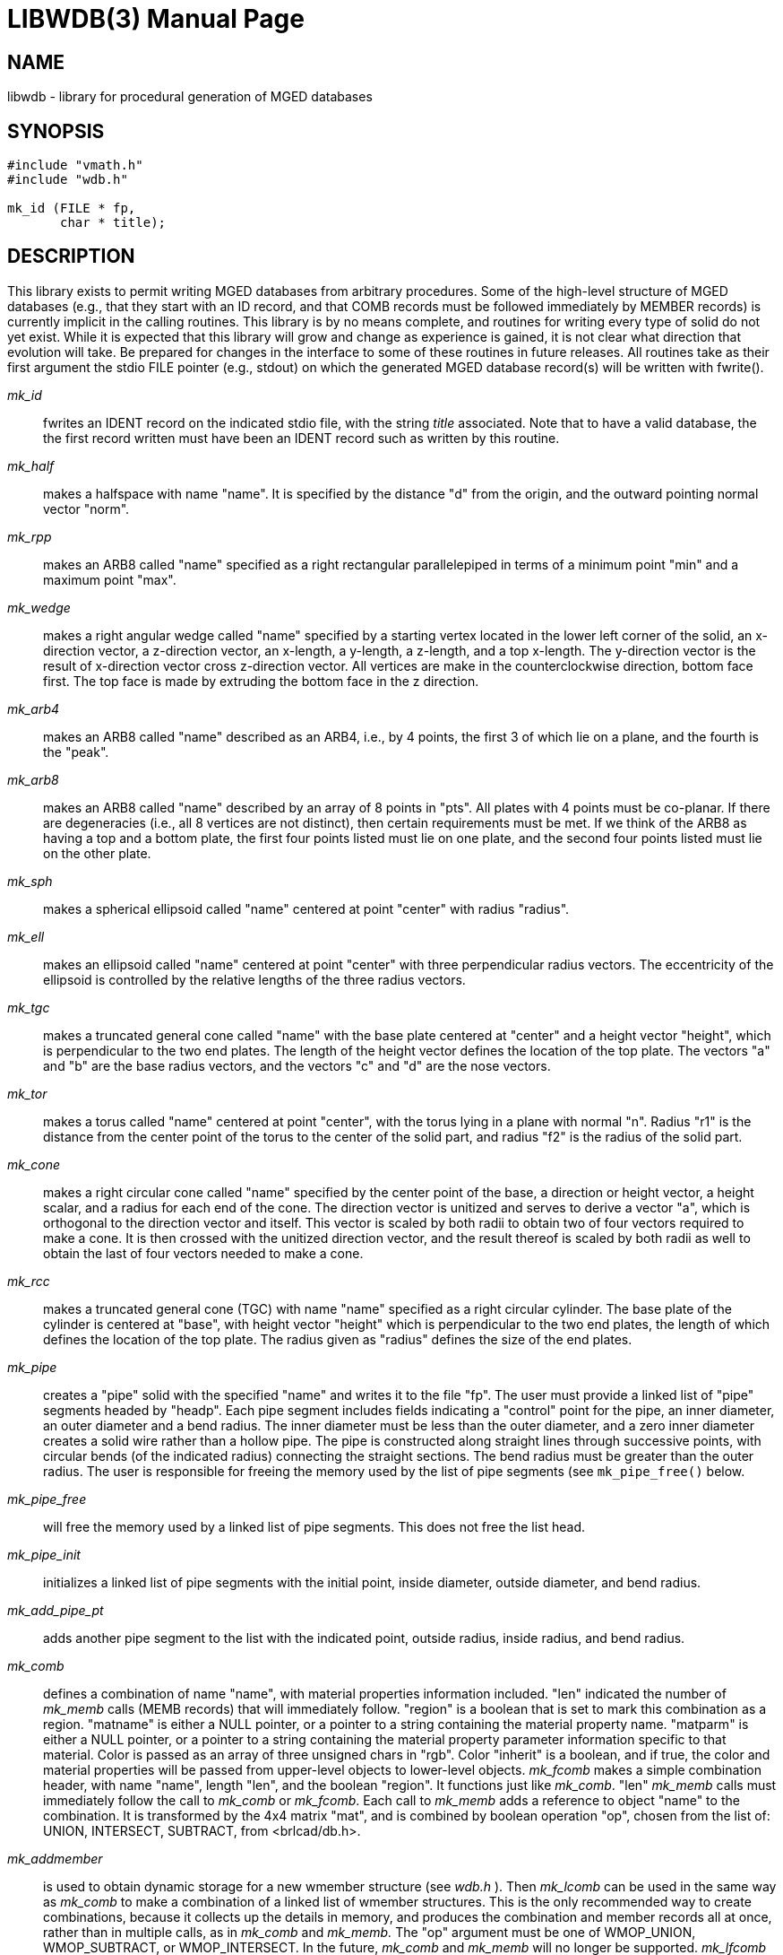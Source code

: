 = LIBWDB(3)
BRL-CAD Team
ifndef::site-gen-antora[:doctype: manpage]
:man manual: BRL-CAD
:man source: BRL-CAD
:page-role: manpage

== NAME

libwdb - library for procedural generation of MGED databases

== SYNOPSIS


[source,c]
....
#include "vmath.h"
#include "wdb.h"

mk_id (FILE * fp,
       char * title);
....

== DESCRIPTION

This library exists to permit writing MGED databases from arbitrary
procedures. Some of the high-level structure of MGED databases (e.g.,
that they start with an ID record, and that COMB records must be
followed immediately by MEMBER records) is currently implicit in the
calling routines. This library is by no means complete, and routines
for writing every type of solid do not yet exist. While it is expected
that this library will grow and change as experience is gained, it is
not clear what direction that evolution will take.  Be prepared for
changes in the interface to some of these routines in future
releases. All routines take as their first argument the stdio FILE
pointer (e.g., stdout) on which the generated MGED database record(s)
will be written with fwrite().

_mk_id_ :: fwrites an IDENT record on the indicated stdio file, with
the string _title_ associated.  Note that to have a valid database,
the the first record written must have been an IDENT record such as
written by this routine.

_mk_half_ :: makes a halfspace with name "name".  It is specified by
the distance "d" from the origin, and the outward pointing normal
vector "norm".

_mk_rpp_ :: makes an ARB8 called "name" specified as a right
rectangular parallelepiped in terms of a minimum point "min" and a
maximum point "max".

_mk_wedge_ :: makes a right angular wedge called "name" specified by a
starting vertex located in the lower left corner of the solid, an
x-direction vector, a z-direction vector, an x-length, a y-length, a
z-length, and a top x-length.  The y-direction vector is the result of
x-direction vector cross z-direction vector. All vertices are make in
the counterclockwise direction, bottom face first.  The top face is
made by extruding the bottom face in the z direction.

_mk_arb4_ :: makes an ARB8 called "name" described as an ARB4, i.e.,
by 4 points, the first 3 of which lie on a plane, and the fourth is
the "peak".

_mk_arb8_ :: makes an ARB8 called "name" described by an array of 8
points in "pts". All plates with 4 points must be co-planar. If there
are degeneracies (i.e., all 8 vertices are not distinct), then certain
requirements must be met. If we think of the ARB8 as having a top and
a bottom plate, the first four points listed must lie on one plate,
and the second four points listed must lie on the other plate.

_mk_sph_ :: makes a spherical ellipsoid called "name" centered at
point "center" with radius "radius".

_mk_ell_ :: makes an ellipsoid called "name" centered at point
"center" with three perpendicular radius vectors. The eccentricity of
the ellipsoid is controlled by the relative lengths of the three
radius vectors.

_mk_tgc_ :: makes a truncated general cone called "name" with the base
plate centered at "center" and a height vector "height", which is
perpendicular to the two end plates.  The length of the height vector
defines the location of the top plate.  The vectors "a" and "b" are
the base radius vectors, and the vectors "c" and "d" are the nose
vectors.

_mk_tor_ :: makes a torus called "name" centered at point "center",
with the torus lying in a plane with normal "n". Radius "r1" is the
distance from the center point of the torus to the center of the solid
part, and radius "f2" is the radius of the solid part.

_mk_cone_ :: makes a right circular cone called "name" specified by
the center point of the base, a direction or height vector, a height
scalar, and a radius for each end of the cone. The direction vector is
unitized and serves to derive a vector "a", which is orthogonal to the
direction vector and itself.  This vector is scaled by both radii to
obtain two of four vectors required to make a cone.  It is then
crossed with the unitized direction vector, and the result thereof is
scaled by both radii as well to obtain the last of four vectors needed
to make a cone.

_mk_rcc_ :: makes a truncated general cone (TGC) with name "name"
specified as a right circular cylinder. The base plate of the cylinder
is centered at "base", with height vector "height" which is
perpendicular to the two end plates, the length of which defines the
location of the top plate. The radius given as "radius" defines the
size of the end plates.

_mk_pipe_ :: creates a "pipe" solid with the specified "name" and
writes it to the file "fp".  The user must provide a linked list of
"pipe" segments headed by "headp".  Each pipe segment includes fields
indicating a "control" point for the pipe, an inner diameter, an outer
diameter and a bend radius. The inner diameter must be less than the
outer diameter, and a zero inner diameter creates a solid wire rather
than a hollow pipe.  The pipe is constructed along straight lines
through successive points, with circular bends (of the indicated
radius) connecting the straight sections. The bend radius must be
greater than the outer radius. The user is responsible for freeing the
memory used by the list of pipe segments (see `mk_pipe_free()` below.

_mk_pipe_free_ :: will free the memory used by a linked list of pipe
segments. This does not free the list head.

_mk_pipe_init_ :: initializes a linked list of pipe segments with the
initial point, inside diameter, outside diameter, and bend radius.

_mk_add_pipe_pt_ :: adds another pipe segment to the list with the
indicated point, outside radius, inside radius, and bend radius.

_mk_comb_ :: defines a combination of name "name", with material
properties information included. "len" indicated the number of
_mk_memb_ calls (MEMB records) that will immediately follow. "region"
is a boolean that is set to mark this combination as a
region. "matname" is either a NULL pointer, or a pointer to a string
containing the material property name. "matparm" is either a NULL
pointer, or a pointer to a string containing the material property
parameter information specific to that material. Color is passed as an
array of three unsigned chars in "rgb". Color "inherit" is a boolean,
and if true, the color and material properties will be passed from
upper-level objects to lower-level objects. _mk_fcomb_ makes a simple
combination header, with name "name", length "len", and the boolean
"region".  It functions just like _mk_comb_. "len" _mk_memb_ calls
must immediately follow the call to _mk_comb_ or _mk_fcomb_. Each call
to _mk_memb_ adds a reference to object "name" to the combination. It
is transformed by the 4x4 matrix "mat", and is combined by boolean
operation "op", chosen from the list of: UNION, INTERSECT, SUBTRACT,
from <brlcad/db.h>.

_mk_addmember_ :: is used to obtain dynamic storage for a new wmember
structure (see _wdb.h_ ).  Then _mk_lcomb_ can be used in the same way
as _mk_comb_ to make a combination of a linked list of wmember
structures. This is the only recommended way to create combinations,
because it collects up the details in memory, and produces the
combination and member records all at once, rather than in multiple
calls, as in _mk_comb_ and _mk_memb._ The "op" argument must be one of
WMOP_UNION, WMOP_SUBTRACT, or WMOP_INTERSECT. In the future, _mk_comb_
and _mk_memb_ will no longer be supported. _mk_lfcomb_ is the linked
list equivalent of _mk_fcomb_. Note that the linked list heads must be
initialized by an invocation of BU_LIST_INIT( &head.l );

The routine _mk_bsolid_ writes the header for a b-spline solid "name",
with "nsurf" surfaces, at "res" resolution.  This call must be
followed by "nsurf" calls to _mk_bsurf_ which enters the respective
surfaces into the combination.  This pair work much like the _mk_comb_
and _mk_memb_ pair.

The global variable _mk_version_ may be set to 4 or 5, depending on
which format BRL-CAD database you wish to write. By default, the most
recent version is always created.

[[_examples]]
== EXAMPLE(S)

Several examples of how to use this library can be found in the
proc-db directory of the BRL-CAD source distribution.

== SEE ALSO

xref:man:1B/brlcad.adoc[*brlcad*(1B)],
xref:man:1B/mged.adoc[*mged*(1B)], xref:man:1B/rt.adoc[*rt*(1B)]

== DIAGNOSTICS

None

== BUGS

The library is incomplete. The need for the application to know
higher-level details is unfortunate, but necessary to keep the library
simple. We may pay for this later.

== AUTHOR

BRL-CAD Team

== COPYRIGHT

This software is Copyright (c) 1987-2021 United States Government as
represented by the U.S. Army Research Laboratory.

== BUG REPORTS

Reports of bugs or problems should be submitted via electronic mail to
mailto:devs@brlcad.org[]
